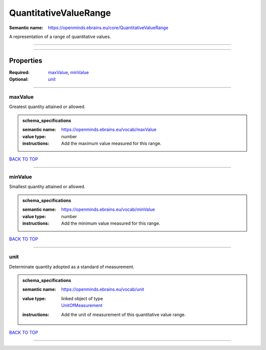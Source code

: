 ######################
QuantitativeValueRange
######################

:Semantic name: https://openminds.ebrains.eu/core/QuantitativeValueRange

A representation of a range of quantitative values.


------------

------------

Properties
##########

:Required: `maxValue <maxValue_heading_>`_, `minValue <minValue_heading_>`_
:Optional: `unit <unit_heading_>`_

------------

.. _maxValue_heading:

********
maxValue
********

Greatest quantity attained or allowed.

.. admonition:: schema_specifications

   :semantic name: https://openminds.ebrains.eu/vocab/maxValue
   :value type: number
   :instructions: Add the maximum value measured for this range.

`BACK TO TOP <QuantitativeValueRange_>`_

------------

.. _minValue_heading:

********
minValue
********

Smallest quantity attained or allowed.

.. admonition:: schema_specifications

   :semantic name: https://openminds.ebrains.eu/vocab/minValue
   :value type: number
   :instructions: Add the minimum value measured for this range.

`BACK TO TOP <QuantitativeValueRange_>`_

------------

.. _unit_heading:

****
unit
****

Determinate quantity adopted as a standard of measurement.

.. admonition:: schema_specifications

   :semantic name: https://openminds.ebrains.eu/vocab/unit
   :value type: | linked object of type
                | `UnitOfMeasurement <https://openminds-documentation.readthedocs.io/en/v2.0/schema_specifications/controlledTerms/unitOfMeasurement.html>`_
   :instructions: Add the unit of measurement of this quantitative value range.

`BACK TO TOP <QuantitativeValueRange_>`_

------------

